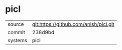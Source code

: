 * picl



|---------+---------------------------------------|
| source  | git:https://github.com/anlsh/picl.git |
| commit  | 238d9bd                               |
| systems | picl                                  |
|---------+---------------------------------------|

